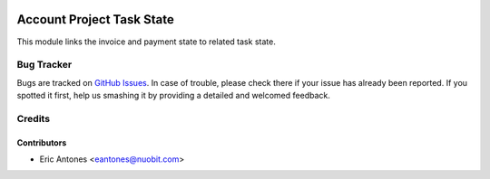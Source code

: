 .. image:: https://img.shields.io/badge/licence-AGPL--3-blue.svg
   :target: http://www.gnu.org/licenses/agpl-3.0-standalone.html
   :alt: License: AGPL-3

==========================
Account Project Task State
==========================

This module links the invoice and payment state to related task state.

Bug Tracker
===========

Bugs are tracked on `GitHub Issues
<https://github.com/nuobit/odoo-addons/issues>`_. In case of trouble, please
check there if your issue has already been reported. If you spotted it first,
help us smashing it by providing a detailed and welcomed feedback.

Credits
=======

Contributors
------------

* Eric Antones <eantones@nuobit.com>




